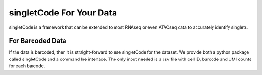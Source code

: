 singletCode For Your Data
===================================

singletCode is a framework that can be extended to most RNAseq or even ATACseq data to accurately identify singlets.

For Barcoded Data
--------------------
If the data is barcoded, then it is straight-forward to use singletCode for the dataset. We provide both a python package called singletCode and a command lne interface. The only input needed is a csv file with cell ID, barcode and UMI counts for each barcode. 
